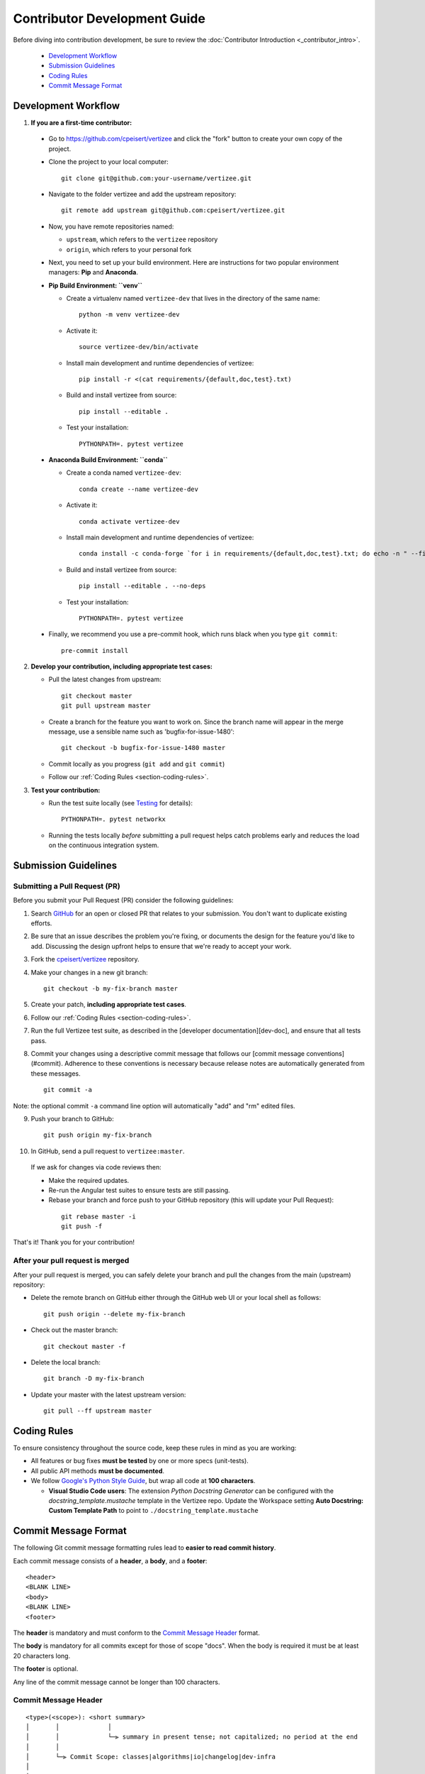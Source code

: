 .. _contributor_development_guide:

============================================================================
Contributor Development Guide
============================================================================

Before diving into contribution development, be sure to review the :doc:`Contributor Introduction <_contributor_intro>`.

 - `Development Workflow`_
 - `Submission Guidelines`_
 - `Coding Rules`_
 - `Commit Message Format`_


Development Workflow
================================

1. **If you are a first-time contributor:**

 * Go to `https://github.com/cpeisert/vertizee <https://github.com/cpeisert/vertizee>`_ and click the
   "fork" button to create your own copy of the project.

 * Clone the project to your local computer::

    git clone git@github.com:your-username/vertizee.git

 * Navigate to the folder vertizee and add the upstream repository::

    git remote add upstream git@github.com:cpeisert/vertizee.git

 * Now, you have remote repositories named:

   - ``upstream``, which refers to the ``vertizee`` repository
   - ``origin``, which refers to your personal fork

 * Next, you need to set up your build environment.
   Here are instructions for two popular environment managers: **Pip** and **Anaconda**.


 * **Pip Build Environment: ``venv``**

   * Create a virtualenv named ``vertizee-dev`` that lives in the directory of the same name::

      python -m venv vertizee-dev

   * Activate it::

      source vertizee-dev/bin/activate

   * Install main development and runtime dependencies of vertizee::

      pip install -r <(cat requirements/{default,doc,test}.txt)

   * Build and install vertizee from source::

      pip install --editable .

   * Test your installation::

      PYTHONPATH=. pytest vertizee


 * **Anaconda Build Environment: ``conda``**

   * Create a conda named ``vertizee-dev``::

      conda create --name vertizee-dev

   * Activate it::

      conda activate vertizee-dev

   * Install main development and runtime dependencies of vertizee::

       conda install -c conda-forge `for i in requirements/{default,doc,test}.txt; do echo -n " --file $i "; done`

   * Build and install vertizee from source::

      pip install --editable . --no-deps

   * Test your installation::

      PYTHONPATH=. pytest vertizee


 * Finally, we recommend you use a pre-commit hook, which runs black when you type ``git commit``::

    pre-commit install

2. **Develop your contribution, including appropriate test cases:**

   * Pull the latest changes from upstream::

      git checkout master
      git pull upstream master

   * Create a branch for the feature you want to work on. Since the
     branch name will appear in the merge message, use a sensible name
     such as 'bugfix-for-issue-1480'::

      git checkout -b bugfix-for-issue-1480 master

   * Commit locally as you progress (``git add`` and ``git commit``)

   * Follow our :ref:`Coding Rules <section-coding-rules>`.

3. **Test your contribution:**

   * Run the test suite locally (see `Testing`_ for details)::

      PYTHONPATH=. pytest networkx

   * Running the tests locally *before* submitting a pull request helps catch
     problems early and reduces the load on the continuous integration
     system.


Submission Guidelines
================================

Submitting a Pull Request (PR)
--------------------------------

Before you submit your Pull Request (PR) consider the following guidelines:

1. Search `GitHub <https://github.com/cpeisert/vertizee/pulls>`_ for an open or closed PR that relates to your submission.
   You don't want to duplicate existing efforts.

2. Be sure that an issue describes the problem you're fixing, or documents the design for the feature you'd like to add.
   Discussing the design upfront helps to ensure that we're ready to accept your work.

3. Fork the `cpeisert/vertizee <https://github.com/cpeisert/vertizee>`_ repository.

4. Make your changes in a new git branch::

    git checkout -b my-fix-branch master

5. Create your patch, **including appropriate test cases**.

6. Follow our :ref:`Coding Rules <section-coding-rules>`.

7. Run the full Vertizee test suite, as described in the [developer documentation][dev-doc], and ensure that all tests pass.

8. Commit your changes using a descriptive commit message that follows our [commit message conventions](#commit).
   Adherence to these conventions is necessary because release notes are automatically generated from these messages.

  ::

    git commit -a

Note: the optional commit ``-a`` command line option will automatically "add" and "rm" edited files.

9. Push your branch to GitHub::

    git push origin my-fix-branch

10. In GitHub, send a pull request to ``vertizee:master``.

   If we ask for changes via code reviews then:

   * Make the required updates.
   * Re-run the Angular test suites to ensure tests are still passing.
   * Rebase your branch and force push to your GitHub repository (this will update your Pull Request):

    ::

      git rebase master -i
      git push -f

That's it! Thank you for your contribution!


After your pull request is merged
---------------------------------

After your pull request is merged, you can safely delete your branch and pull the changes from the main (upstream) repository:

* Delete the remote branch on GitHub either through the GitHub web UI or your local shell as follows::

    git push origin --delete my-fix-branch

* Check out the master branch::

    git checkout master -f

* Delete the local branch::

    git branch -D my-fix-branch

* Update your master with the latest upstream version::

    git pull --ff upstream master


.. _section-coding-rules:

Coding Rules
================================
To ensure consistency throughout the source code, keep these rules in mind as you are working:

* All features or bug fixes **must be tested** by one or more specs (unit-tests).
* All public API methods **must be documented**.
* We follow `Google's Python Style Guide <https://google.github.io/styleguide/pyguide.html>`_, but wrap all code at **100 characters**.

  * **Visual Studio Code users**: The extension *Python Docstring Generator* can be configured with the
    *docstring_template.mustache* template in the Vertizee repo. Update the Workspace setting
    **Auto Docstring: Custom Template Path** to point to ``./docstring_template.mustache``


Commit Message Format
================================

The following Git commit message formatting rules lead to **easier to read commit history**.

Each commit message consists of a **header**, a **body**, and a **footer**::

    <header>
    <BLANK LINE>
    <body>
    <BLANK LINE>
    <footer>

The **header** is mandatory and must conform to the `Commit Message Header`_ format.

The **body** is mandatory for all commits except for those of scope "docs".
When the body is required it must be at least 20 characters long.

The **footer** is optional.

Any line of the commit message cannot be longer than 100 characters.


Commit Message Header
---------------------

::

    <type>(<scope>): <short summary>
    │       │             │
    │       │             └─⫸ summary in present tense; not capitalized; no period at the end
    │       │
    │       └─⫸ Commit Scope: classes|algorithms|io|changelog|dev-infra
    │
    └─⫸ Commit Type: build|ci|docs|feat|fix|perf|refactor|style|test


The ``<type>`` and ``<summary>`` fields are mandatory, the ``(<scope>)`` field is optional.


Type
----------------

Must be one of the following:

* **docs**: Documentation only changes
* **feat**: A new feature
* **fix**: A bug fix
* **perf**: A code change that improves performance
* **refactor**: A code change that neither fixes a bug nor adds a feature
* **test**: Adding missing tests or correcting existing tests


Scope
----------------

The scope should be the name of the package affected.

The following is the list of supported scopes:

* ``classes``
* ``algorithms``
* ``io``

There are currently a few exceptions to the "use package name" rule:

* ``changelog``: used for updating the release notes in CHANGELOG.rst

* ``dev-infra``: used for development infrastructure related changes such as updating pylintrc or setup.py

* none/empty string: useful for ``style``, ``test`` and ``refactor`` changes that are done across all packages and for docs changes that are not related to a specific package (e.g. ``docs: fix typo in tutorial``)


Summary
----------------

Use the summary field to provide a succinct description of the change:

* use the imperative, present tense: "change" not "changed" nor "changes"
* don't capitalize the first letter
* no dot (.) at the end


Commit Message Body
--------------------------------

Just as in the summary, use the imperative, present tense: "fix" not "fixed" nor "fixes".

Explain the motivation for the change in the commit message body. This commit message should explain _why_ you are making the change.
You can include a comparison of the previous behavior with the new behavior in order to illustrate the impact of the change.


Commit Message Footer
--------------------------------

The footer can contain information about breaking changes and is also the place to reference GitHub issues and other PRs that this commit closes or is related to.

```
BREAKING CHANGE: <breaking change summary>
<BLANK LINE>
<breaking change description + migration instructions>
<BLANK LINE>
<BLANK LINE>
Fixes #<issue number>
PR Close #<issue number>
```

Breaking Change section should start with the phrase "BREAKING CHANGE: " followed by a summary of the breaking change, a blank line, and a detailed description of the breaking change that also includes migration instructions.


Revert commits
--------------------------------

If the commit reverts a previous commit, it should begin with `revert: `, followed by the header of the reverted commit.

The content of the commit message body should contain:

- information about the SHA of the commit being reverted in the following format: `This reverts commit <SHA>`,
- a clear description of the reason for reverting the commit message.


Testing
-------

Vertizee has an extensive test suite that ensures correct execution on your system.
The test suite has to pass before a pull request can be merged, and tests should be added to cover any
modifications to the code base.
We make use of the `pytest <https://docs.pytest.org/en/latest/>`__ testing framework, with tests located in the various
``vertizee/submodule/tests`` folders.

To run all tests::

    $ PYTHONPATH=. pytest vertizee

Or the tests for a specific submodule::

    $ PYTHONPATH=. pytest vertizee/readwrite

Or tests from a specific file::

    $ PYTHONPATH=. pytest vertizee/readwrite/tests/test_yaml.py

Or a single test within that file::

    $ PYTHONPATH=. pytest vertizee/readwrite/tests/test_yaml.py::TestYaml::testUndirected

Use ``--doctest-modules`` to run doctests.
For example, run all tests and all doctests using::

    $ PYTHONPATH=. pytest --doctest-modules vertizee

Tests for a module should ideally cover all code in that module,
i.e., statement coverage should be at 100%.

To measure the test coverage, run::

  $ PYTHONPATH=. pytest --cov=vertizee vertizee

This will print a report with one line for each file in Vertizee,
detailing the test coverage::

  Name                                             Stmts   Miss Branch BrPart  Cover
  ----------------------------------------------------------------------------------
  vertizee/__init__.py                                33      2      2      1    91%
  vertizee/algorithms/__init__.py                    114      0      0      0   100%
  vertizee/algorithms/approximation/__init__.py       12      0      0      0   100%
  vertizee/algorithms/approximation/clique.py         42      1     18      1    97%
  ...

